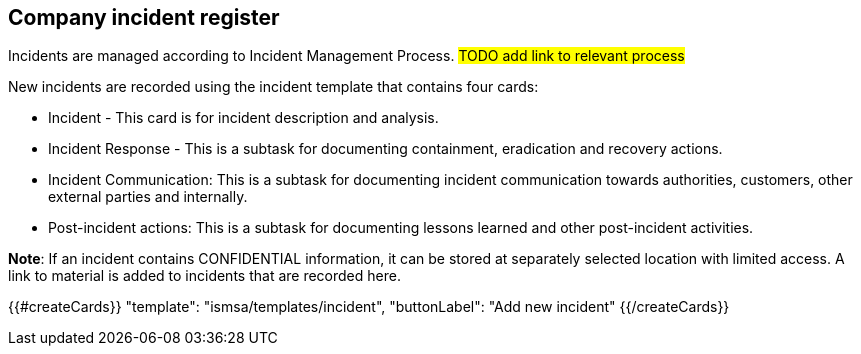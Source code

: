 ## Company incident register

Incidents are managed according to Incident Management Process. #TODO add link to relevant process#

New incidents are recorded using the incident template that contains four cards:

* Incident - This card is for incident description and analysis.

* Incident Response - This is a subtask for documenting containment, eradication and recovery actions.

* Incident Communication: This is a subtask for documenting incident communication towards authorities, customers, other external parties and internally.

* Post-incident actions: This is a subtask for documenting lessons learned and other post-incident activities.

*Note*: If an incident contains CONFIDENTIAL information, it can be stored at separately selected location with limited access. A link to material is added to incidents that are recorded here.

{{#createCards}}
  "template": "ismsa/templates/incident",
  "buttonLabel": "Add new incident"
{{/createCards}}